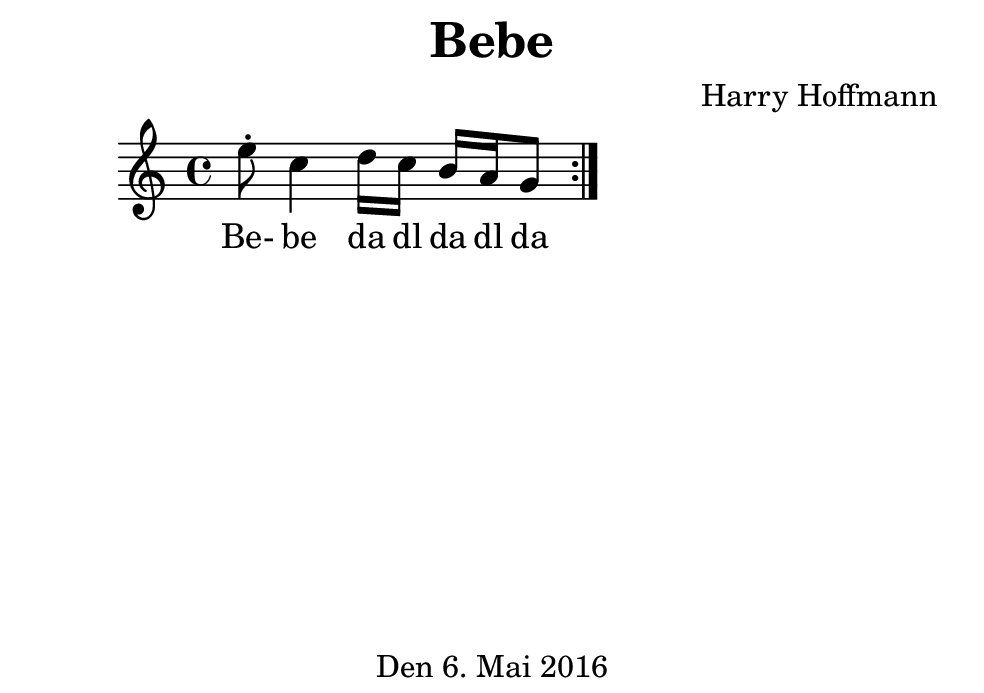 \version "2.18.2"
#(set-default-paper-size "b7landscape")
\header {
    title = "Bebe"
    composer = "Harry Hoffmann"
    tagline = "Den 6. Mai 2016"
}
\score {
    \new Staff {
        \set Staff.midiInstrument = #"violin"
        \time 4/4
        \repeat volta 2 {
            \relative c'' {
                e8\staccato c4
                d16 c b a g8
            }
        }
    }
    \addlyrics {
        Be- be
        da dl da dl da
    }
    \layout { }
    \midi {
        \tempo 4 = 98
    }
}
